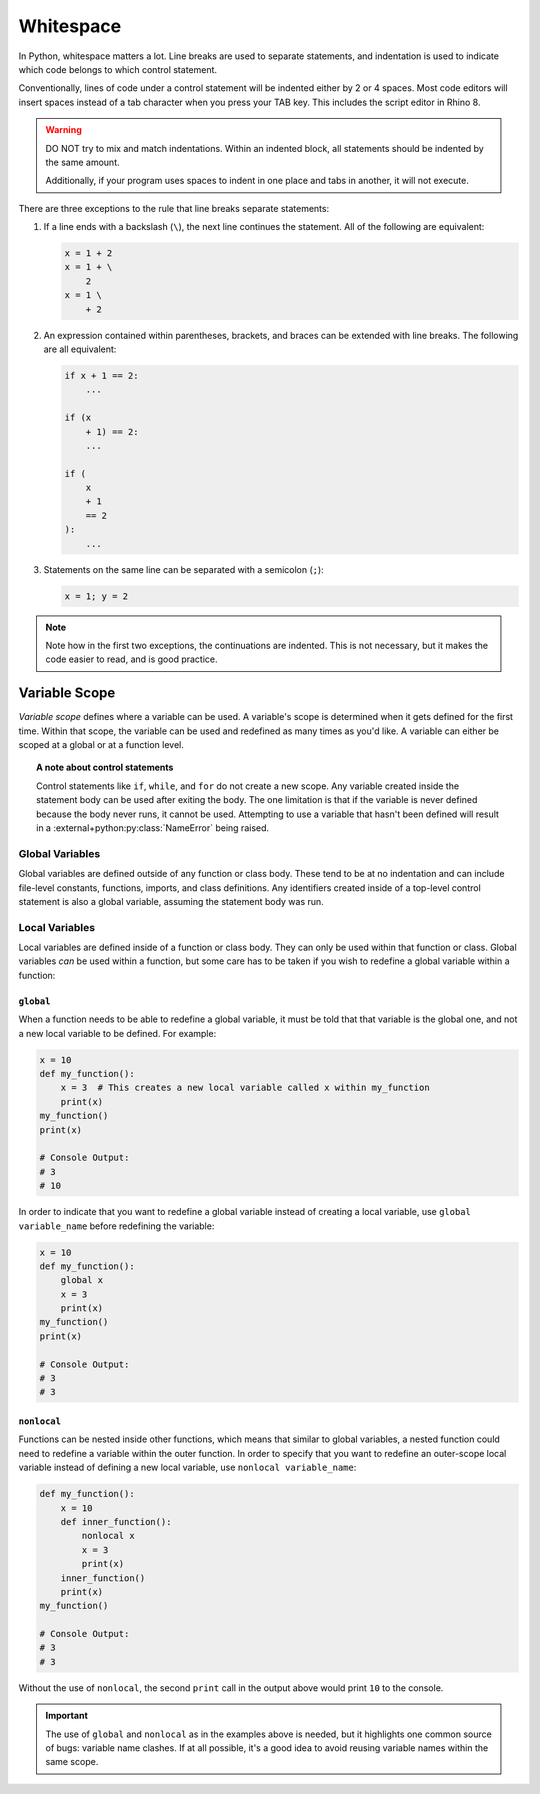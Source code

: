 ==========
Whitespace
==========

In Python, whitespace matters a lot. Line breaks are used to separate statements,
and indentation is used to indicate which code belongs to which control statement.

Conventionally, lines of code under a control statement will be indented either by
2 or 4 spaces. Most code editors will insert spaces instead of a tab character when you
press your TAB key. This includes the script editor in Rhino 8.

.. warning::
    DO NOT try to mix and match indentations. Within an indented block, all statements
    should be indented by the same amount.

    Additionally, if your program uses spaces to indent in one place and tabs in another,
    it will not execute.

There are three exceptions to the rule that line breaks separate statements:

#. If a line ends with a backslash (``\``), the next line continues the statement. All
   of the following are equivalent:

   .. code-block:: python

        x = 1 + 2
        x = 1 + \
            2
        x = 1 \
            + 2

#. An expression contained within parentheses, brackets, and braces can be extended
   with line breaks. The following are all equivalent:

   .. code-block:: python

        if x + 1 == 2:
            ...

        if (x
            + 1) == 2:
            ...

        if (
            x
            + 1
            == 2
        ):
            ...

#. Statements on the same line can be separated with a semicolon (``;``):

   .. code-block:: python

        x = 1; y = 2

.. note::
    Note how in the first two exceptions, the continuations are indented. This is
    not necessary, but it makes the code easier to read, and is good practice.

Variable Scope
==============

*Variable scope* defines where a variable can be used. A variable's scope is determined
when it gets defined for the first time. Within that scope, the variable can be used
and redefined as many times as you'd like. A variable can either be scoped at a global
or at a function level.

.. topic:: A note about control statements

    Control statements like ``if``, ``while``, and ``for`` do not create a new scope.
    Any variable created inside the statement body can be used after exiting the body.
    The one limitation is that if the variable is never defined because the body never
    runs, it cannot be used. Attempting to use a variable that hasn't been defined
    will result in a :external+python:py:class:`NameError` being raised.

Global Variables
----------------

Global variables are defined outside of any function or class body. These tend to be at
no indentation and can include file-level constants, functions, imports, and class
definitions. Any identifiers created inside of a top-level control statement is also
a global variable, assuming the statement body was run.

Local Variables
---------------

Local variables are defined inside of a function or class body. They can only be used
within that function or class. Global variables *can* be used within a function, but
some care has to be taken if you wish to redefine a global variable within a function:

``global``
^^^^^^^^^^

When a function needs to be able to redefine a global variable, it must be told that
that variable is the global one, and not a new local variable to be defined. For example:

.. code-block:: python

    x = 10
    def my_function():
        x = 3  # This creates a new local variable called x within my_function
        print(x)
    my_function()
    print(x)

    # Console Output:
    # 3
    # 10

In order to indicate that you want to redefine a global variable instead of creating
a local variable, use ``global variable_name`` before redefining the variable:

.. code-block:: python

    x = 10
    def my_function():
        global x
        x = 3
        print(x)
    my_function()
    print(x)

    # Console Output:
    # 3
    # 3

``nonlocal``
^^^^^^^^^^^^

Functions can be nested inside other functions, which means that similar to global
variables, a nested function could need to redefine a variable within the outer
function. In order to specify that you want to redefine an outer-scope local variable
instead of defining a new local variable, use ``nonlocal variable_name``:

.. code-block:: python

    def my_function():
        x = 10
        def inner_function():
            nonlocal x
            x = 3
            print(x)
        inner_function()
        print(x)
    my_function()

    # Console Output:
    # 3
    # 3

Without the use of ``nonlocal``, the second ``print`` call in the output above would
print ``10`` to the console.

.. important::

    The use of ``global`` and ``nonlocal`` as in the examples above is needed, but it
    highlights one common source of bugs: variable name clashes. If at all possible,
    it's a good idea to avoid reusing variable names within the same scope.
